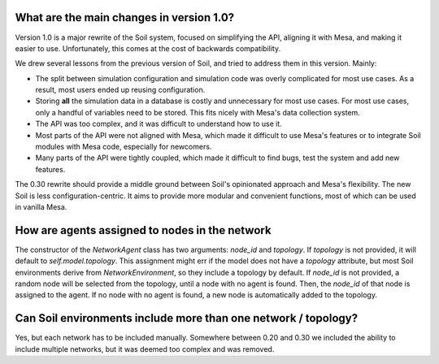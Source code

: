 What are the main changes in version 1.0?
#########################################

Version 1.0 is a major rewrite of the Soil system, focused on simplifying the API, aligning it with Mesa, and making it easier to use.
Unfortunately, this comes at the cost of backwards compatibility.

We drew several lessons from the previous version of Soil, and tried to address them in this version.
Mainly:

- The split between simulation configuration and simulation code was overly complicated for most use cases. As a result, most users ended up reusing configuration.
- Storing **all** the simulation data in a database is costly and unnecessary for most use cases. For most use cases, only a handful of variables need to be stored. This fits nicely with Mesa's data collection system.
- The API was too complex, and it was difficult to understand how to use it.
- Most parts of the API were not aligned with Mesa, which made it difficult to use Mesa's features or to integrate Soil modules with Mesa code, especially for newcomers.
- Many parts of the API were tightly coupled, which made it difficult to find bugs, test the system and add new features.

The 0.30 rewrite should provide a middle ground between Soil's opinionated approach and Mesa's flexibility.
The new Soil is less configuration-centric.
It aims to provide more modular and convenient functions, most of which can be used in vanilla Mesa.

How are agents assigned to nodes in the network
###############################################

The constructor of the `NetworkAgent` class has two arguments: `node_id` and `topology`.
If `topology` is not provided, it will default to `self.model.topology`.
This assignment might err if the model does not have a `topology` attribute, but most Soil environments derive from `NetworkEnvironment`, so they include a topology by default.
If `node_id` is not provided, a random node will be selected from the topology, until a node with no agent is found.
Then, the `node_id` of that node is assigned to the agent.
If no node with no agent is found, a new node is automatically added to the topology.


Can Soil environments include more than one network / topology?
###############################################################

Yes, but each network has to be included manually.
Somewhere between 0.20 and 0.30 we included the ability to include multiple networks, but it was deemed too complex and was removed.

